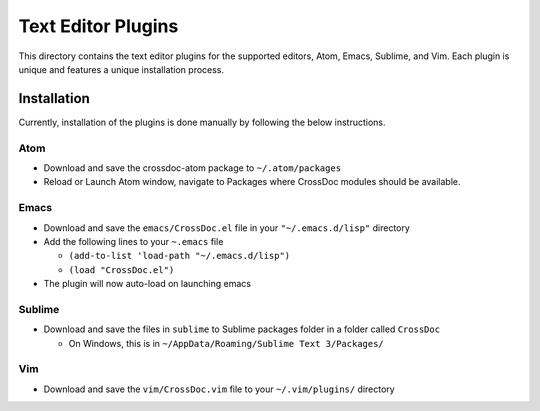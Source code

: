 Text Editor Plugins
===================

This directory contains the text editor plugins for the supported
editors, Atom, Emacs, Sublime, and Vim. Each plugin is unique and
features a unique installation process.

Installation
------------

Currently, installation of the plugins is done manually by following the
below instructions.

Atom
~~~~

-  Download and save the crossdoc-atom package to ``~/.atom/packages``
-  Reload or Launch Atom window, navigate to Packages where CrossDoc modules should be available.

Emacs
~~~~~

-  Download and save the ``emacs/CrossDoc.el`` file in your ``"~/.emacs.d/lisp"`` directory
-  Add the following lines to your ``~.emacs`` file

   -  ``(add-to-list 'load-path "~/.emacs.d/lisp")``
   -  ``(load "CrossDoc.el")``

-  The plugin will now auto-load on launching emacs

Sublime
~~~~~~~

-  Download and save the files in ``sublime`` to Sublime packages folder
   in a folder called ``CrossDoc``

   -  On Windows, this is in
      ``~/AppData/Roaming/Sublime Text 3/Packages/``

Vim
~~~

-  Download and save the ``vim/CrossDoc.vim`` file to your
   ``~/.vim/plugins/`` directory
